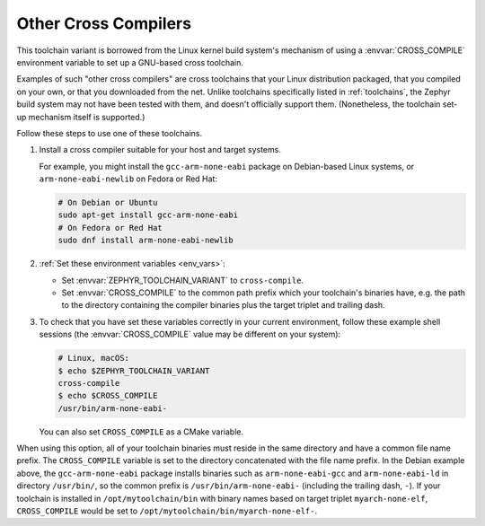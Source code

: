 .. _other_x_compilers:

Other Cross Compilers
######################

This toolchain variant is borrowed from the Linux kernel build system's
mechanism of using a :envvar:`CROSS_COMPILE` environment variable to set up a
GNU-based cross toolchain.

Examples of such "other cross compilers" are cross toolchains that your Linux
distribution packaged, that you compiled on your own, or that you downloaded
from the net. Unlike toolchains specifically listed in
:ref:`toolchains`, the Zephyr build system may not have been
tested with them, and doesn't officially support them. (Nonetheless, the
toolchain set-up mechanism itself is supported.)

Follow these steps to use one of these toolchains.

#. Install a cross compiler suitable for your host and target systems.

   For example, you might install the ``gcc-arm-none-eabi`` package on
   Debian-based Linux systems, or ``arm-none-eabi-newlib`` on Fedora or Red
   Hat:

   .. code-block:: console

      # On Debian or Ubuntu
      sudo apt-get install gcc-arm-none-eabi
      # On Fedora or Red Hat
      sudo dnf install arm-none-eabi-newlib

#. :ref:`Set these environment variables <env_vars>`:

   - Set :envvar:`ZEPHYR_TOOLCHAIN_VARIANT` to ``cross-compile``.
   - Set :envvar:`CROSS_COMPILE` to the common path prefix which your
     toolchain's binaries have, e.g. the path to the directory containing the
     compiler binaries plus the target triplet and trailing dash.

#. To check that you have set these variables correctly in your current
   environment, follow these example shell sessions (the
   :envvar:`CROSS_COMPILE` value may be different on your system):

   .. code-block:: console

      # Linux, macOS:
      $ echo $ZEPHYR_TOOLCHAIN_VARIANT
      cross-compile
      $ echo $CROSS_COMPILE
      /usr/bin/arm-none-eabi-

   You can also set ``CROSS_COMPILE`` as a CMake variable.

When using this option, all of your toolchain binaries must reside in the same
directory and have a common file name prefix.  The ``CROSS_COMPILE`` variable
is set to the directory concatenated with the file name prefix. In the Debian
example above, the ``gcc-arm-none-eabi`` package installs binaries such as
``arm-none-eabi-gcc`` and ``arm-none-eabi-ld`` in directory ``/usr/bin/``, so
the common prefix is ``/usr/bin/arm-none-eabi-`` (including the trailing dash,
``-``).  If your toolchain is installed in ``/opt/mytoolchain/bin`` with binary
names based on target triplet ``myarch-none-elf``, ``CROSS_COMPILE`` would be
set to ``/opt/mytoolchain/bin/myarch-none-elf-``.
